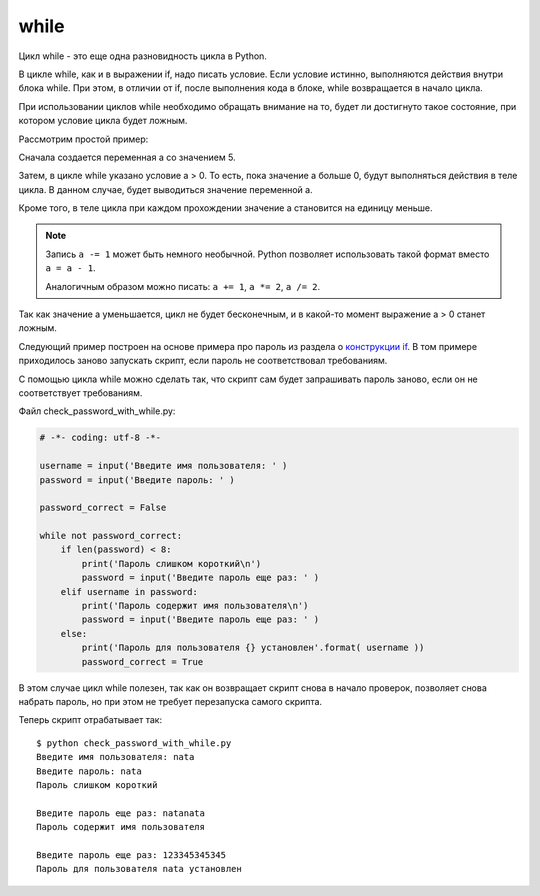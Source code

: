 while
-----

Цикл while - это еще одна разновидность цикла в Python.

В цикле while, как и в выражении if, надо писать условие. Если условие
истинно, выполняются действия внутри блока while. При этом, в отличии от if,
после выполнения кода в блоке, while возвращается в начало цикла.

При использовании циклов while необходимо обращать внимание на то, будет
ли достигнуто такое состояние, при котором условие цикла будет ложным.

Рассмотрим простой пример:

.. code-block:: python
   :linenos:

    In [1]: a = 5

    In [2]: while a > 0:
       ...:     print(a)
       ...:     a -= 1 # Эта запись равнозначна a = a - 1
       ...:
    5
    4
    3
    2
    1

Сначала создается переменная а со значением 5.

Затем, в цикле while указано условие a > 0. То есть, пока значение а
больше 0, будут выполняться действия в теле цикла. В данном случае,
будет выводиться значение переменной а.

Кроме того, в теле цикла при каждом прохождении значение а становится на
единицу меньше.

.. note::
    Запись ``a -= 1`` может быть немного необычной. Python позволяет
    использовать такой формат вместо ``a = a - 1``.

    Аналогичным образом можно писать: ``a += 1``, ``a *= 2``,
    ``a /= 2``.

Так как значение а уменьшается, цикл не будет бесконечным, и в какой-то
момент выражение a > 0 станет ложным.

Следующий пример построен на основе примера про пароль из раздела о
`конструкции if <./06_control_structures/1_if_else.md>`__. В том примере
приходилось заново запускать скрипт, если пароль не соответствовал
требованиям.

С помощью цикла while можно сделать так, что скрипт сам будет
запрашивать пароль заново, если он не соответствует требованиям.

Файл check\_password\_with\_while.py:

.. code:: python

    # -*- coding: utf-8 -*-

    username = input('Введите имя пользователя: ' )
    password = input('Введите пароль: ' )

    password_correct = False

    while not password_correct:
        if len(password) < 8:
            print('Пароль слишком короткий\n')
            password = input('Введите пароль еще раз: ' )
        elif username in password:
            print('Пароль содержит имя пользователя\n')
            password = input('Введите пароль еще раз: ' )
        else:
            print('Пароль для пользователя {} установлен'.format( username ))
            password_correct = True

В этом случае цикл while полезен, так как он возвращает скрипт снова в
начало проверок, позволяет снова набрать пароль, но при этом не требует
перезапуска самого скрипта.

Теперь скрипт отрабатывает так:

::

    $ python check_password_with_while.py
    Введите имя пользователя: nata
    Введите пароль: nata
    Пароль слишком короткий

    Введите пароль еще раз: natanata
    Пароль содержит имя пользователя

    Введите пароль еще раз: 123345345345
    Пароль для пользователя nata установлен

